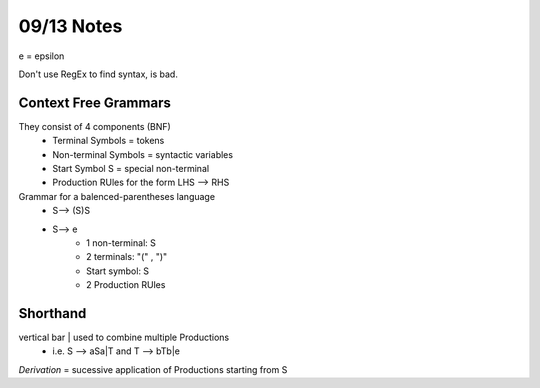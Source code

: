 09/13 Notes
===========

e = epsilon

Don't use RegEx to find syntax, is bad.

Context Free Grammars
---------------------

They consist of 4 components (BNF)
 * Terminal Symbols = tokens
 * Non-terminal Symbols = syntactic variables
 * Start Symbol S = special non-terminal
 * Production RUles for the form LHS --> RHS

Grammar for a balenced-parentheses language
 * S--> (S)S
 * S--> e
    * 1 non-terminal: S
    * 2 terminals: "(" , ")"
    * Start symbol: S
    * 2 Production RUles

Shorthand
---------

vertical bar | used to combine multiple Productions
 * i.e. S --> aSa|T and T --> bTb|e

*Derivation* = sucessive application of Productions starting from S



